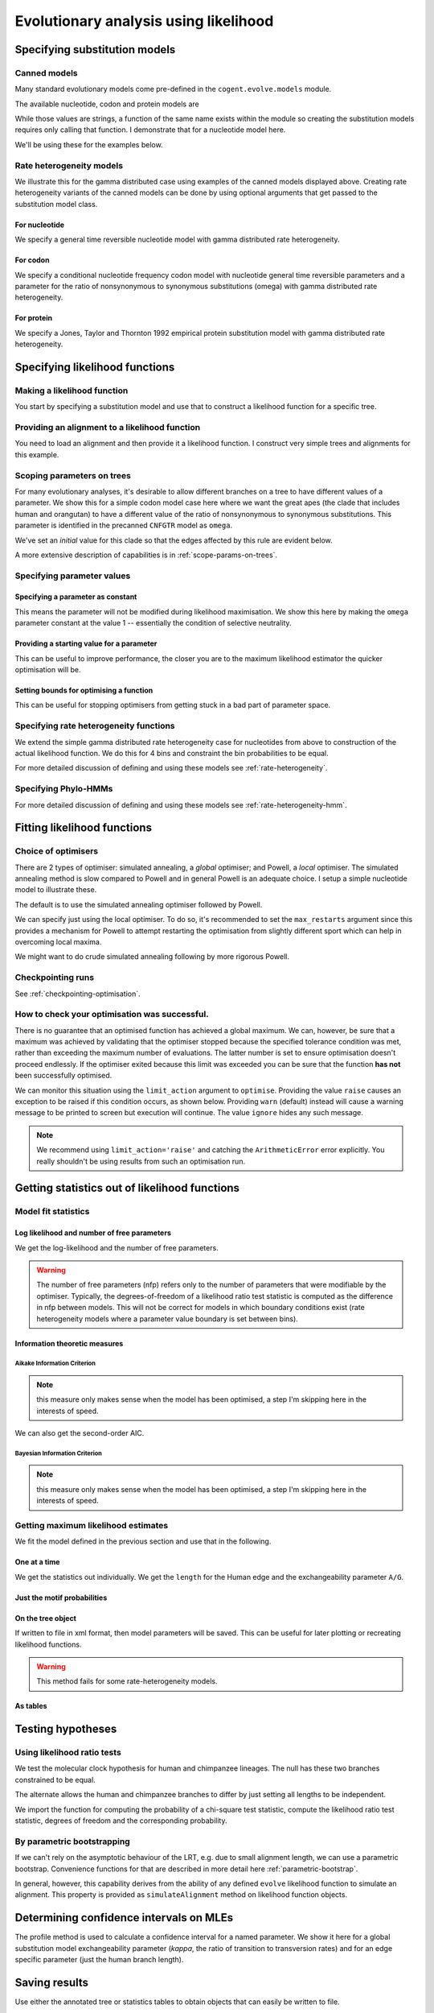 **************************************
Evolutionary analysis using likelihood
**************************************

Specifying substitution models
==============================

Canned models
-------------

Many standard evolutionary models come pre-defined in the ``cogent.evolve.models`` module.

The available nucleotide, codon and protein models are

.. doctest::
    
    >>> from cogent3.evolve import models
    >>> print models.nucleotide_models
    ['JC69', 'K80', 'F81', 'HKY85', 'TN93', 'GTR']
    >>> print models.codon_models
    ['CNFGTR', 'CNFHKY', 'MG94HKY', 'MG94GTR', 'GY94', 'H04G', 'H04GK', 'H04GGK']
    >>> print models.protein_models
    ['DSO78', 'AH96', 'AH96_mtmammals', 'JTT92', 'WG01']

While those values are strings, a function of the same name exists within the module so creating the substitution models requires only calling that function. I demonstrate that for a nucleotide model here.

.. doctest::
    
    >>> from cogent3.evolve.models import F81
    >>> sub_mod = F81()

We'll be using these for the examples below.

Rate heterogeneity models
-------------------------

We illustrate this for the gamma distributed case using examples of the canned models displayed above. Creating rate heterogeneity variants of the canned models can be done by using optional arguments that get passed to the substitution model class.

For nucleotide
^^^^^^^^^^^^^^

We specify a general time reversible nucleotide model with gamma distributed rate heterogeneity.

.. doctest::
    
    >>> from cogent3.evolve.models import GTR
    >>> sub_mod = GTR(with_rate=True, distribution='gamma')
    >>> print sub_mod
    <BLANKLINE>
    Nucleotide ( name = 'GTR'; type = 'None'; params = ['A/G', 'A/T', 'A/C', 'C/T', 'C/G']; number of motifs = 4; motifs = ['T', 'C', 'A', 'G'])
    <BLANKLINE>

For codon
^^^^^^^^^

We specify a conditional nucleotide frequency codon model with nucleotide general time reversible parameters and a parameter for the ratio of nonsynonymous to synonymous substitutions (omega) with gamma distributed rate heterogeneity.

.. doctest::
    
    >>> from cogent3.evolve.models import CNFGTR
    >>> sub_mod = CNFGTR(with_rate=True, distribution='gamma')
    >>> print sub_mod
    <BLANKLINE>
    Codon ( name = 'CNFGTR'; type = 'None'; params = ['A/G', 'A/C', 'C/T', 'A/T', 'C/G', 'omega']; ...

For protein
^^^^^^^^^^^

We specify a Jones, Taylor and Thornton 1992 empirical protein substitution model with gamma distributed rate heterogeneity.

.. doctest::
    
    >>> from cogent3.evolve.models import JTT92
    >>> sub_mod = JTT92(with_rate=True, distribution='gamma')
    >>> print sub_mod
    <BLANKLINE>
    Empirical ( name = 'JTT92'; type = 'None'; number of motifs = 20; motifs = ['A', 'C'...

Specifying likelihood functions
===============================

Making a likelihood function
----------------------------

You start by specifying a substitution model and use that to construct a likelihood function for a specific tree.

.. doctest::
    
    >>> from cogent import LoadTree
    >>> from cogent3.evolve.models import F81
    >>> sub_mod = F81()
    >>> tree = LoadTree(treestring='(a,b,(c,d))')
    >>> lf = sub_mod.makeLikelihoodFunction(tree)

Providing an alignment to a likelihood function
-----------------------------------------------

You need to load an alignment and then provide it a likelihood function. I construct very simple trees and alignments for this example.

.. doctest::
    
    >>> from cogent import LoadTree, LoadSeqs
    >>> from cogent3.evolve.models import F81
    >>> sub_mod = F81()
    >>> tree = LoadTree(treestring='(a,b,(c,d))')
    >>> lf = sub_mod.makeLikelihoodFunction(tree)
    >>> aln = LoadSeqs(data=[('a', 'ACGT'), ('b', 'AC-T'), ('c', 'ACGT'),
    ...                      ('d', 'AC-T')])
    ...                     
    >>> lf.setAlignment(aln)

Scoping parameters on trees
---------------------------

For many evolutionary analyses, it's desirable to allow different branches on a tree to have different values of a parameter. We show this for a simple codon model case here where we want the great apes (the clade that includes human and orangutan) to have a different value of the ratio of nonsynonymous to synonymous substitutions. This parameter is identified in the precanned ``CNFGTR`` model as ``omega``.

.. doctest::
    
    >>> from cogent import LoadTree
    >>> from cogent3.evolve.models import CNFGTR
    >>> tree = LoadTree('data/primate_brca1.tree')
    >>> print tree.asciiArt()
              /-Galago
             |
    -root----|--HowlerMon
             |
             |          /-Rhesus
              \edge.3--|
                       |          /-Orangutan
                        \edge.2--|
                                 |          /-Gorilla
                                  \edge.1--|
                                           |          /-Human
                                            \edge.0--|
                                                      \-Chimpanzee
    >>> sm = CNFGTR()
    >>> lf = sm.makeLikelihoodFunction(tree, digits=2)
    >>> lf.setParamRule('omega', tip_names=['Human', 'Orangutan'], outgroup_name='Galago', is_clade=True, init=0.5)

We've set an *initial* value for this clade so that the edges affected by this rule are evident below.

.. doctest::
    
    >>> print lf
    Likelihood Function Table
    ====================================
     A/C     A/G     A/T     C/G     C/T
    ------------------------------------
    1.00    1.00    1.00    1.00    1.00
    ------------------------------------
    =======================================
          edge    parent    length    omega
    ---------------------------------------
        Galago      root      1.00     1.00
     HowlerMon      root      1.00     1.00
        Rhesus    edge.3      1.00     1.00
     Orangutan    edge.2      1.00     0.50
       Gorilla    edge.1      1.00     0.50
         Human    edge.0      1.00     0.50
    Chimpanzee    edge.0      1.00     0.50
        edge.0    edge.1      1.00     0.50
        edge.1    edge.2      1.00     0.50
        edge.2    edge.3      1.00     1.00
        edge.3      root      1.00     1.00
    ---------------------------------------...

A more extensive description of capabilities is in :ref:`scope-params-on-trees`.

Specifying parameter values
---------------------------

Specifying a parameter as constant
^^^^^^^^^^^^^^^^^^^^^^^^^^^^^^^^^^

This means the parameter will not be modified during likelihood maximisation. We show this here by making the ``omega`` parameter constant at the value 1 -- essentially the condition of selective neutrality.

.. doctest::
    
    >>> from cogent import LoadTree
    >>> from cogent3.evolve.models import CNFGTR
    >>> tree = LoadTree('data/primate_brca1.tree')
    >>> sm = CNFGTR()
    >>> lf = sm.makeLikelihoodFunction(tree, digits=2)
    >>> lf.setParamRule('omega', is_constant=True)

Providing a starting value for a parameter
^^^^^^^^^^^^^^^^^^^^^^^^^^^^^^^^^^^^^^^^^^

This can be useful to improve performance, the closer you are to the maximum likelihood estimator the quicker optimisation will be.

.. doctest::
    
    >>> from cogent import LoadTree
    >>> from cogent3.evolve.models import CNFGTR
    >>> tree = LoadTree('data/primate_brca1.tree')
    >>> sm = CNFGTR()
    >>> lf = sm.makeLikelihoodFunction(tree, digits=2)
    >>> lf.setParamRule('omega', init=0.1)

Setting bounds for optimising a function
^^^^^^^^^^^^^^^^^^^^^^^^^^^^^^^^^^^^^^^^

This can be useful for stopping optimisers from getting stuck in a bad part of parameter space.

.. doctest::
    
    >>> from cogent import LoadTree
    >>> from cogent3.evolve.models import CNFGTR
    >>> tree = LoadTree('data/primate_brca1.tree')
    >>> sm = CNFGTR()
    >>> lf = sm.makeLikelihoodFunction(tree, digits=2)
    >>> lf.setParamRule('omega', init=0.1, lower=1e-9, upper=20.0)

Specifying rate heterogeneity functions
---------------------------------------

We extend the simple gamma distributed rate heterogeneity case for nucleotides from above to construction of the actual likelihood function. We do this for 4 bins and constraint the bin probabilities to be equal.

.. doctest::
    
    >>> from cogent import LoadTree, LoadSeqs
    >>> from cogent3.evolve.models import GTR
    >>> sm = GTR(with_rate=True, distribution='gamma')
    >>> tree = LoadTree('data/primate_brca1.tree')
    >>> lf = sm.makeLikelihoodFunction(tree, bins=4, digits=2)
    >>> lf.setParamRule('bprobs', is_constant=True)

For more detailed discussion of defining and using these models see :ref:`rate-heterogeneity`.

Specifying Phylo-HMMs
---------------------

.. doctest::
    
    >>> from cogent import LoadTree, LoadSeqs
    >>> from cogent3.evolve.models import GTR
    >>> sm = GTR(with_rate=True, distribution='gamma')
    >>> tree = LoadTree('data/primate_brca1.tree')
    >>> lf = sm.makeLikelihoodFunction(tree, bins=4, sites_independent=False,
    ...                                 digits=2)
    >>> lf.setParamRule('bprobs', is_constant=True)

For more detailed discussion of defining and using these models see :ref:`rate-heterogeneity-hmm`.

Fitting likelihood functions
============================

Choice of optimisers
--------------------

There are 2 types of optimiser: simulated annealing, a *global* optimiser; and Powell, a *local* optimiser. The simulated annealing method is slow compared to Powell and in general Powell is an adequate choice. I setup  a simple nucleotide model to illustrate these.

.. doctest::
    
    >>> from cogent import LoadTree, LoadSeqs
    >>> from cogent3.evolve.models import F81
    >>> tree = LoadTree('data/primate_brca1.tree')
    >>> aln = LoadSeqs('data/primate_brca1.fasta')
    >>> sm = F81()
    >>> lf = sm.makeLikelihoodFunction(tree, digits=3, space=2)
    >>> lf.setAlignment(aln)

The default is to use the simulated annealing optimiser followed by Powell.

.. doctest::
    
    >>> lf.optimise(show_progress=False)

We can specify just using the local optimiser. To do so, it's recommended to set the ``max_restarts`` argument since this provides a mechanism for Powell to attempt restarting the optimisation from slightly different sport which can help in overcoming local maxima.

.. doctest::
    
    >>> lf.optimise(local=True, max_restarts=5, show_progress=False)

We might want to do crude simulated annealing following by more rigorous Powell.

.. doctest::
    
    >>> lf.optimise(show_progress=False, global_tolerance=1.0, tolerance=1e-8,
    ...              max_restarts=5)

Checkpointing runs
------------------

See :ref:`checkpointing-optimisation`.

How to check your optimisation was successful.
----------------------------------------------

There is no guarantee that an optimised function has achieved a global maximum. We can, however, be sure that a maximum was achieved by validating that the optimiser stopped because the specified tolerance condition was met, rather than exceeding the maximum number of evaluations. The latter number is set to ensure optimisation doesn't proceed endlessly. If the optimiser exited because this limit was exceeded you can be sure that the function **has not** been successfully optimised.

We can monitor this situation using the ``limit_action`` argument to ``optimise``. Providing the value ``raise`` causes an exception to be raised if this condition occurs, as shown below. Providing ``warn`` (default) instead will cause a warning message to be printed to screen but execution will continue. The value ``ignore`` hides any such message.

.. doctest::
    
    >>> from cogent import LoadTree, LoadSeqs
    >>> from cogent3.evolve.models import F81
    >>> tree = LoadTree('data/primate_brca1.tree')
    >>> aln = LoadSeqs('data/primate_brca1.fasta')
    >>> sm = F81()
    >>> lf = sm.makeLikelihoodFunction(tree, digits=3, space=2)
    >>> lf.setAlignment(aln)
    >>> max_evals = 10
    >>> lf.optimise(show_progress=False, limit_action='raise',
    ...              max_evaluations=max_evals, return_calculator=True)
    ... 
    Traceback (most recent call last):
    ArithmeticError: FORCED EXIT from optimiser after 10 evaluations

.. note:: We recommend using ``limit_action='raise'`` and catching the ``ArithmeticError`` error explicitly. You really shouldn't be using results from such an optimisation run.

Getting statistics out of likelihood functions
==============================================

Model fit statistics
--------------------

Log likelihood and number of free parameters
^^^^^^^^^^^^^^^^^^^^^^^^^^^^^^^^^^^^^^^^^^^^

.. doctest::
    
    >>> from cogent import LoadTree, LoadSeqs
    >>> from cogent3.evolve.models import GTR
    >>> sm = GTR()
    >>> tree = LoadTree('data/primate_brca1.tree')
    >>> lf = sm.makeLikelihoodFunction(tree)
    >>> aln = LoadSeqs('data/primate_brca1.fasta')
    >>> lf.setAlignment(aln)

We get the log-likelihood and the number of free parameters.

.. doctest::
    
    >>> lnL = lf.getLogLikelihood()
    >>> print lnL
    -24601.9...
    >>> nfp = lf.getNumFreeParams()
    >>> print nfp
    16

.. warning:: The number of free parameters (nfp) refers only to the number of parameters that were modifiable by the optimiser. Typically, the degrees-of-freedom of a likelihood ratio test statistic is computed as the difference in nfp between models. This will not be correct for models in which boundary conditions exist (rate heterogeneity models where a parameter value boundary is set between bins).

Information theoretic measures
^^^^^^^^^^^^^^^^^^^^^^^^^^^^^^

Aikake Information Criterion
""""""""""""""""""""""""""""

.. note:: this measure only makes sense when the model has been optimised, a step I'm skipping here in the interests of speed.

.. doctest::
    
    >>> from cogent import LoadTree, LoadSeqs
    >>> from cogent3.evolve.models import GTR
    >>> sm = GTR()
    >>> tree = LoadTree('data/primate_brca1.tree')
    >>> lf = sm.makeLikelihoodFunction(tree)
    >>> aln = LoadSeqs('data/primate_brca1.fasta')
    >>> lf.setAlignment(aln)
    >>> AIC = lf.getAic()
    >>> AIC
    49235.869...

We can also get the second-order AIC.

.. doctest::
    
    >>> AICc = lf.getAic(second_order=True)
    >>> AICc
    49236.064...

Bayesian Information Criterion
""""""""""""""""""""""""""""""

.. note:: this measure only makes sense when the model has been optimised, a step I'm skipping here in the interests of speed.

.. doctest::
    
    >>> from cogent import LoadTree, LoadSeqs
    >>> from cogent3.evolve.models import GTR
    >>> sm = GTR()
    >>> tree = LoadTree('data/primate_brca1.tree')
    >>> lf = sm.makeLikelihoodFunction(tree)
    >>> aln = LoadSeqs('data/primate_brca1.fasta')
    >>> lf.setAlignment(aln)
    >>> BIC = lf.getBic()
    >>> BIC
    49330.9475...

Getting maximum likelihood estimates
------------------------------------

We fit the model defined in the previous section and use that in the following.

One at a time
^^^^^^^^^^^^^

We get the statistics out individually. We get the ``length`` for the Human edge and the exchangeability parameter ``A/G``.

.. doctest::
    
    >>> lf.optimise(local=True, show_progress=False)
    >>> a_g = lf.getParamValue('A/G')
    >>> print a_g
    5.25...
    >>> human = lf.getParamValue('length', 'Human')
    >>> print human
    0.006...

Just the motif probabilities
^^^^^^^^^^^^^^^^^^^^^^^^^^^^

.. doctest::
    
    >>> mprobs = lf.getMotifProbs()
    >>> print mprobs
    ====================================
         T         C         A         G
    ------------------------------------
    0.2406    0.1742    0.3757    0.2095
    ------------------------------------

On the tree object
^^^^^^^^^^^^^^^^^^

If written to file in xml format, then model parameters will be saved. This can be useful for later plotting or recreating likelihood functions.

.. doctest::
    
    >>> annot_tree = lf.getAnnotatedTree()
    >>> print annot_tree.getXML() #doctest: +SKIP
    <?xml version="1.0"?>
    <clade>
      <clade>
         <name>Galago</name>
         <param><name>A/G</name><value>5.25342689214</value></param>
         <param><name>A/C</name><value>1.23159157151</value></param>
         <param><name>C/T</name><value>5.97001104267</value></param>
         <param><name>length</name><value>0.173114172705</value></param>...

.. warning:: This method fails for some rate-heterogeneity models.

As tables
^^^^^^^^^

.. doctest::
    
    >>> tables = lf.getStatistics(with_motif_probs=True, with_titles=True)
    >>> for table in tables:
    ...     if 'global' in table.Title:
    ...         print table
    global params
    ==============================================
       A/C       A/G       A/T       C/G       C/T
    ----------------------------------------------
    1.2316    5.2534    0.9585    2.3159    5.9700
    ----------------------------------------------

Testing hypotheses
==================

Using likelihood ratio tests
----------------------------

We test the molecular clock hypothesis for human and chimpanzee lineages. The null has these two branches constrained to be equal.

.. doctest::
    
    >>> from cogent import LoadTree, LoadSeqs
    >>> from cogent3.evolve.models import F81
    >>> tree = LoadTree('data/primate_brca1.tree')
    >>> aln = LoadSeqs('data/primate_brca1.fasta')
    >>> sm = F81()
    >>> lf = sm.makeLikelihoodFunction(tree, digits=3, space=2)
    >>> lf.setAlignment(aln)
    >>> lf.setParamRule('length', tip_names=['Human', 'Chimpanzee'],
    ...         outgroup_name='Galago', is_clade=True, is_independent=False)
    ...                 
    >>> lf.setName('Null Hypothesis')
    >>> lf.optimise(local=True, show_progress=False)
    >>> null_lnL = lf.getLogLikelihood()
    >>> null_nfp = lf.getNumFreeParams()
    >>> print lf
    Null Hypothesis
    ==========================
          edge  parent  length
    --------------------------
        Galago    root   0.167
     HowlerMon    root   0.044
        Rhesus  edge.3   0.021
     Orangutan  edge.2   0.008
       Gorilla  edge.1   0.002
         Human  edge.0   0.004
    Chimpanzee  edge.0   0.004
        edge.0  edge.1   0.000...

The alternate allows the human and chimpanzee branches to differ by just setting all lengths to be independent.

.. doctest::
    
    >>> lf.setParamRule('length', is_independent=True)
    >>> lf.setName('Alt Hypothesis')
    >>> lf.optimise(local=True, show_progress=False)
    >>> alt_lnL = lf.getLogLikelihood()
    >>> alt_nfp = lf.getNumFreeParams()
    >>> print lf
    Alt Hypothesis
    ==========================
          edge  parent  length
    --------------------------
        Galago    root   0.167
     HowlerMon    root   0.044
        Rhesus  edge.3   0.021
     Orangutan  edge.2   0.008
       Gorilla  edge.1   0.002
         Human  edge.0   0.006
    Chimpanzee  edge.0   0.003
        edge.0  edge.1   0.000...

We import the function for computing the probability of a chi-square test statistic, compute the likelihood ratio test statistic, degrees of freedom and the corresponding probability.

.. doctest::
    
    >>> from cogent3.maths.stats import chisqprob
    >>> LR = 2 * (alt_lnL - null_lnL) # the likelihood ratio statistic
    >>> df = (alt_nfp - null_nfp) # the test degrees of freedom
    >>> p = chisqprob(LR, df)
    >>> print 'LR=%.4f ; df = %d ; p=%.4f' % (LR, df, p)
    LR=3.3294 ; df = 1 ; p=0.0681

By parametric bootstrapping
---------------------------

If we can't rely on the asymptotic behaviour of the LRT, e.g. due to small alignment length, we can use a parametric bootstrap. Convenience functions for that are described in more detail here :ref:`parametric-bootstrap`.

In general, however, this capability derives from the ability of any defined ``evolve`` likelihood function to simulate an alignment. This property is provided as ``simulateAlignment`` method on likelihood function objects.

.. doctest::
    
    >>> from cogent import LoadTree, LoadSeqs
    >>> from cogent3.evolve.models import F81
    >>> tree = LoadTree('data/primate_brca1.tree')
    >>> aln = LoadSeqs('data/primate_brca1.fasta')
    >>> sm = F81()
    >>> lf = sm.makeLikelihoodFunction(tree, digits=3, space=2)
    >>> lf.setAlignment(aln)
    >>> lf.setParamRule('length', tip_names=['Human', 'Chimpanzee'],
    ...         outgroup_name='Galago', is_clade=True, is_independent=False)
    ...                 
    >>> lf.setName('Null Hypothesis')
    >>> lf.optimise(local=True, show_progress=False)
    >>> sim_aln = lf.simulateAlignment()
    >>> print repr(sim_aln)
    7 x 2814 dna alignment: Gorilla...

Determining confidence intervals on MLEs
========================================

The profile method is used to calculate a confidence interval for a named parameter. We show it here for a global substitution model exchangeability parameter (*kappa*, the ratio of transition to transversion rates) and for an edge specific parameter (just the human branch length).

.. doctest::
    
    >>> from cogent import LoadTree, LoadSeqs
    >>> from cogent3.evolve.models import HKY85
    >>> tree = LoadTree('data/primate_brca1.tree')
    >>> aln = LoadSeqs('data/primate_brca1.fasta')
    >>> sm = HKY85()
    >>> lf = sm.makeLikelihoodFunction(tree)
    >>> lf.setAlignment(aln)
    >>> lf.optimise(local=True, show_progress=False)
    >>> kappa_lo, kappa_mle, kappa_hi = lf.getParamInterval('kappa')
    >>> print "lo=%.2f ; mle=%.2f ; hi = %.2f" % (kappa_lo, kappa_mle, kappa_hi)
    lo=3.78 ; mle=4.44 ; hi = 5.22
    >>> human_lo, human_mle, human_hi = lf.getParamInterval('length', 'Human')
    >>> print "lo=%.2f ; mle=%.2f ; hi = %.2f" % (human_lo, human_mle, human_hi)
    lo=0.00 ; mle=0.01 ; hi = 0.01

Saving results
==============

Use either the annotated tree or statistics tables to obtain objects that can easily be written to file.

Visualising statistics on trees
===============================

We look at the distribution of ``omega`` from the CNF codon model family across different primate lineages. We allow each edge to have an independent value for ``omega``.

.. doctest::
    
    >>> from cogent import LoadTree, LoadSeqs
    >>> from cogent3.evolve.models import CNFGTR
    >>> tree = LoadTree('data/primate_brca1.tree')
    >>> aln = LoadSeqs('data/primate_brca1.fasta')
    >>> sm = CNFGTR()
    >>> lf = sm.makeLikelihoodFunction(tree, digits=2, space=2)
    >>> lf.setParamRule('omega', is_independent=True, upper=10.0)
    >>> lf.setAlignment(aln)
    >>> lf.optimise(show_progress=False, local=True)
    >>> print lf
    Likelihood Function Table
    ============================
     A/C   A/G   A/T   C/G   C/T
    ----------------------------
    1.07  3.88  0.79  1.96  4.09
    ----------------------------
    =================================
          edge  parent  length  omega
    ---------------------------------
        Galago    root    0.53   0.85
     HowlerMon    root    0.14   0.71
        Rhesus  edge.3    0.07   0.58
     Orangutan  edge.2    0.02   0.49
       Gorilla  edge.1    0.01   0.43
         Human  edge.0    0.02   2.44
    Chimpanzee  edge.0    0.01   2.28
        edge.0  edge.1    0.00   0.01
        edge.1  edge.2    0.01   0.55
        edge.2  edge.3    0.04   0.33
        edge.3    root    0.02   1.10...

We need an annotated tree object to do the drawing, we write this out to an XML formatted file so it can be reloaded for later reuse.

.. doctest::
    
    >>> annot_tree = lf.getAnnotatedTree()
    >>> annot_tree.write('result_tree.xml')

We first import an unrooted dendrogram and then generate a heat mapped image to file where edges are colored red by the magnitude of ``omega`` with maximal saturation when ``omega=1``.

.. doctest::
    
    >>> from cogent3.draw.dendrogram import ContemporaneousDendrogram
    >>> dend = ContemporaneousDendrogram(annot_tree)
    >>> fig = dend.makeFigure(height=6, width=6, shade_param='omega',
    ...                      max_value=1.0, stroke_width=2)
    >>> fig.savefig('omega_heat_map.png')

Reconstructing ancestral sequences
==================================

We first fit a likelihood function.

.. doctest::
    
    >>> from cogent import LoadTree, LoadSeqs
    >>> from cogent3.evolve.models import F81
    >>> tree = LoadTree('data/primate_brca1.tree')
    >>> aln = LoadSeqs('data/primate_brca1.fasta')
    >>> sm = F81()
    >>> lf = sm.makeLikelihoodFunction(tree, digits=3, space=2)
    >>> lf.setAlignment(aln)
    >>> lf.optimise(show_progress=False, local=True)

We then get the most likely ancestral sequences.

.. doctest::
    
    >>> ancestors = lf.likelyAncestralSeqs()
    >>> print ancestors
    >root
    TGTGGCACAAATACTCATGCCAGCTCATTACAGCA...

Or we can get the posterior probabilities (returned as a ``DictArray``) of sequence states at each node.

.. doctest::
    
    >>> ancestral_probs = lf.reconstructAncestralSeqs()
    >>> print ancestral_probs['root']
    ============================================
                 T         C         A         G
    --------------------------------------------
       0    0.1816    0.0000    0.0000    0.0000
       1    0.0000    0.0000    0.0000    0.1561
       2    0.1816    0.0000    0.0000    0.0000
       3    0.0000    0.0000    0.0000    0.1561...

Tips for improved performance
=============================

Sequentially build the fitting
------------------------------

There's nothing that improves performance quite like being close to the maximum likelihood values. So using the ``setParamRule`` method to provide good starting values can be very useful. As this can be difficult to do one easy way is to build simpler models that are nested within the one you're interested in. Fitting those models and then relaxing constraints until you’re at the parameterisation of interest can markedly improve optimisation speed.

Being able to save results to file allows you to do this between sessions.

Sampling
--------

If you're dealing with a very large alignment, another approach is to use a subset of the alignment to fit the model then try fitting the entire alignment. The alignment method does have an method to facilitate this approach. The following samples 99 codons without replacement.

.. doctest::
    
    >>> from cogent import LoadSeqs
    >>> aln = LoadSeqs('data/primate_brca1.fasta')
    >>> smpl = aln.sample(n=99, with_replacement=False, motif_length=3)
    >>> len(smpl)
    297

While this samples 99 nucleotides without replacement.

.. doctest::
    
    >>> smpl = aln.sample(n=99, with_replacement=False)
    >>> len(smpl)
    99

.. following cleans up files

.. doctest::
    :hide:

    >>> from cogent3.util.misc import remove_files
    >>> remove_files(['result_tree.xml', 'omega_heat_map.png'],
    ...               error_on_missing=False)
